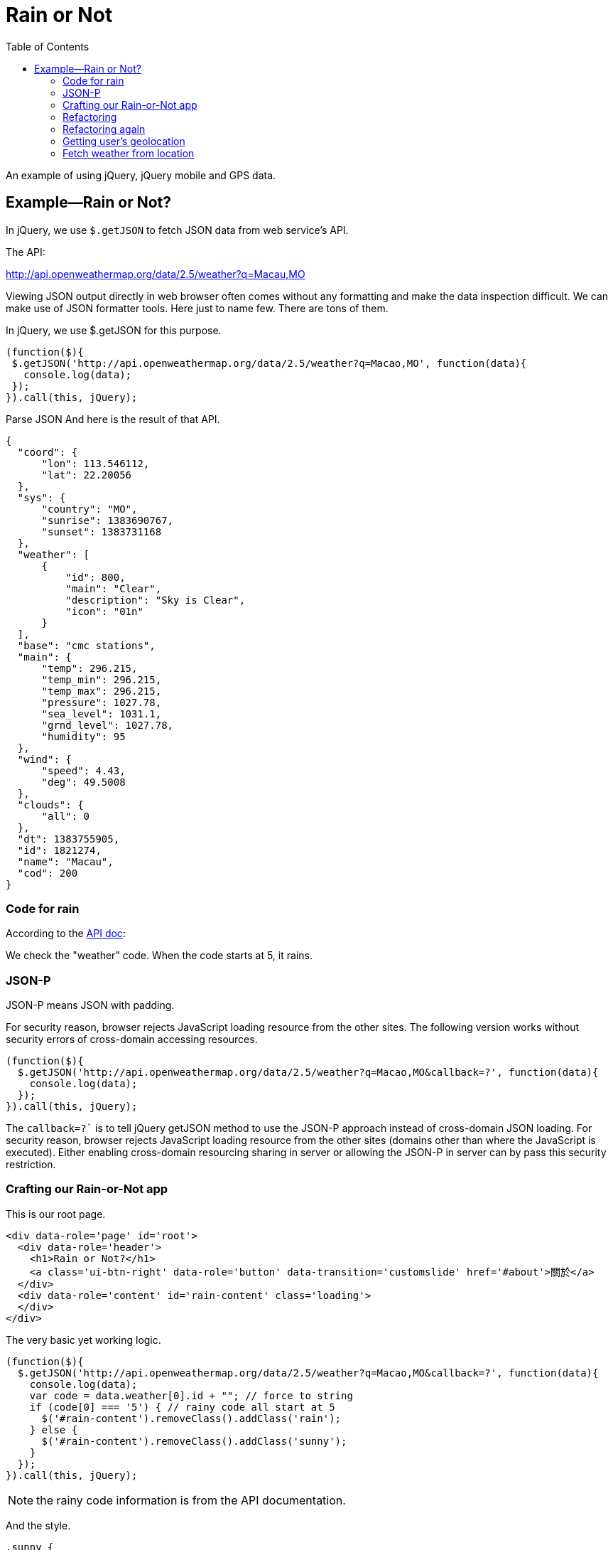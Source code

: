 = Rain or Not
:toc: left
:linkcss:

An example of using jQuery, jQuery mobile and GPS data.

== Example—Rain or Not?


In jQuery, we use `$.getJSON` to fetch JSON data from web service’s API.

The API:

http://api.openweathermap.org/data/2.5/weather?q=Macau,MO

Viewing JSON output directly in web browser often comes without any formatting and make the data inspection difficult. We can make use of JSON formatter tools. Here just to name few. There are tons of them.


In jQuery, we use $.getJSON for this purpose.

[source,javascript]
----
(function($){
 $.getJSON('http://api.openweathermap.org/data/2.5/weather?q=Macao,MO', function(data){
   console.log(data);
 });
}).call(this, jQuery);
----

Parse JSON
And here is the result of that API.

[source,javascript]
----
{
  "coord": {
      "lon": 113.546112,
      "lat": 22.20056
  },
  "sys": {
      "country": "MO",
      "sunrise": 1383690767,
      "sunset": 1383731168
  },
  "weather": [
      {
          "id": 800,
          "main": "Clear",
          "description": "Sky is Clear",
          "icon": "01n"
      }
  ],
  "base": "cmc stations",
  "main": {
      "temp": 296.215,
      "temp_min": 296.215,
      "temp_max": 296.215,
      "pressure": 1027.78,
      "sea_level": 1031.1,
      "grnd_level": 1027.78,
      "humidity": 95
  },
  "wind": {
      "speed": 4.43,
      "deg": 49.5008
  },
  "clouds": {
      "all": 0
  },
  "dt": 1383755905,
  "id": 1821274,
  "name": "Macau",
  "cod": 200
}
----


=== Code for rain

According to the http://bugs.openweathermap.org/projects/api/wiki/Weather_Condition_Codes[API doc]: 


We check the "weather" code. When the code starts at 5, it rains.

=== JSON-P

JSON-P means JSON with padding.

For security reason, browser rejects JavaScript loading resource from the other sites.
The following version works without security errors of cross-domain accessing resources.

[source,javascript]
----
(function($){
  $.getJSON('http://api.openweathermap.org/data/2.5/weather?q=Macao,MO&callback=?', function(data){
    console.log(data);
  });
}).call(this, jQuery);
----

The `callback=?`` is to tell jQuery getJSON method to use the JSON-P approach instead of cross-domain JSON loading. For security reason, browser rejects JavaScript loading resource from the other sites (domains other than where the JavaScript is executed). Either enabling cross-domain resourcing sharing in server or allowing the JSON-P in server can by pass this security restriction.


=== Crafting our Rain-or-Not app
This is our root page.

[source,html]
----
<div data-role='page' id='root'>
  <div data-role='header'>
    <h1>Rain or Not?</h1>
    <a class='ui-btn-right' data-role='button' data-transition='customslide' href='#about'>關於</a>
  </div>
  <div data-role='content' id='rain-content' class='loading'>
  </div>
</div>
----

The very basic yet working logic.

[source,javascript]
----
(function($){
  $.getJSON('http://api.openweathermap.org/data/2.5/weather?q=Macao,MO&callback=?', function(data){
    console.log(data);
    var code = data.weather[0].id + ""; // force to string
    if (code[0] === '5') { // rainy code all start at 5
      $('#rain-content').removeClass().addClass('rain');
    } else {
      $('#rain-content').removeClass().addClass('sunny');
    }
  });
}).call(this, jQuery);
----

NOTE: the rainy code information is from the API documentation.

And the style.

[source,css]
----
.sunny {
  background: #ade1f9 url(../images/sunny.png) no-repeat center center;
}
.rain {
  background: #ade1f9 url(../images/rain.png) no-repeat center center;
}
.loading {
 background: #ade1f9 url(../images/loading.png) no-repeat center center;
}

#root {
  background: #ade1f9;
}

#rain-content {
  height: 400px;
}
----

=== Refactoring
This refactoring put DOM manipulation in view. And leave the app controller away from any DOM element.

The `model.js` file.

[source,javascript]
----
(function($){
  var app = this.app = this.app || {};

  app.model = {
    fetch: function(query, callback) {
      $.getJSON('http://api.openweathermap.org/data/2.5/weather?q=' + query + '&callback=?', function(data){
        callback(data);
      });
    }
  }

}).call(this, jQuery);
----

The view.js file.

[source,javascript]
----
(function($){
  var app = this.app = this.app || {};

  app.view = {
    update: function(weather) {
      if (weather === 'rain') {
        $('#rain-content').removeClass().addClass('rain');
      } else {
        $('#rain-content').removeClass().addClass('sunny');
      }
    }
  }

}).call(this, jQuery);
----

The app.js file.

[source,javascript]
----
(function(){
  var app = this.app = this.app || {};

  app.model.fetch('Macao,MO', function(data){
    console.log(data);
    var code = data.weather[0].id + ""; // force to string
    if (code[0] === '5') { // rainy code all start at 5
      app.view.update('rain');
    } else {
      app.view.update('sunny');
    }
  });

}).call(this);
----

=== Refactoring again

This refactoring moves the data checking back to the model module. What app controller needs should be just the essential data, Rain or Sunny.

Thin controller approach.

[source,javascript]
----
(function(){
  var app = this.app = this.app || {};

  app.model.fetch('Macao,MO', function(weather){
    app.view.update(weather);
  });

}).call(this);
----

And the model now handles the data.

[source,javascript]
----
(function($){
  var app = this.app = this.app || {};

  app.model = {
    fetch: function(query, callback) {
      $.getJSON('http://api.openweathermap.org/data/2.5/weather?q=' + query + '&callback=?', function(data){
        var code = data.weather[0].id + ""; // force to string
        if (code[0] === '5') { // rainy code all start at 5
          callback('rain');
        } else {
          callback('sunny');
        }
      });
    }
  }

}).call(this, jQuery);
----

=== Getting user’s geolocation

https://developer.mozilla.org/en-US/docs/WebAPI/Using_geolocation

[source,javascript]
----
navigator.geolocation.getCurrentPosition(function(location) {
  console.log(location.coords.latitude, location.coords.longitude);
});
----

Browser will ask for user’s permisson before fetching the location. The following is the desktop Safari prompting for the geolocation feature permission.

=== Fetch weather from location

[source,javascript]
----
navigator.geolocation.getCurrentPosition(function(location) {
  console.log(location.coords.latitude, location.coords.longitude);
  var url = 'http://api.openweathermap.org/data/2.5/weather?lat=' + location.coords.latitude + '&lon=' + location.coords.longitude + '&callback=?';
  $.getJSON(url, function(data){
    console.log(data);
  });
});
----

The final result in console.

Weather api with geolocation

And we can add an error handling callback as the second parameter for the getCurrentPosition method call.

[source,javascript]
----
navigator.geolocation.getCurrentPosition(function(location) {
  console.log(location.coords.latitude, location.coords.longitude);
  var url = 'http://api.openweathermap.org/data/2.5/weather?lat=' + location.coords.latitude + '&lon=' + location.coords.longitude + '&callback=?';
  $.getJSON(url, function(data){
    console.log(data);
  });
}, function(error){console.log("ERROR", error)});
----

By the way: Do you know that using comma when logging objects to console is better than having them concatenated together?
